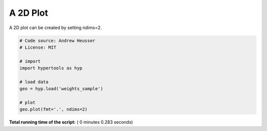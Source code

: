 

.. _sphx_glr_auto_examples_plot_2D.py:


=============================
A 2D Plot
=============================

A 2D plot can be created by setting ndims=2.




.. image:: /auto_examples/images/sphx_glr_plot_2D_001.png
    :align: center





.. code-block:: python


    # Code source: Andrew Heusser
    # License: MIT

    # import
    import hypertools as hyp

    # load data
    geo = hyp.load('weights_sample')

    # plot
    geo.plot(fmt='.', ndims=2)

**Total running time of the script:** ( 0 minutes  0.283 seconds)



.. only :: html

 .. container:: sphx-glr-footer


  .. container:: sphx-glr-download

     :download:`Download Python source code: plot_2D.py <plot_2D.py>`



  .. container:: sphx-glr-download

     :download:`Download Jupyter notebook: plot_2D.ipynb <plot_2D.ipynb>`


.. only:: html

 .. rst-class:: sphx-glr-signature

    `Gallery generated by Sphinx-Gallery <https://sphinx-gallery.readthedocs.io>`_
